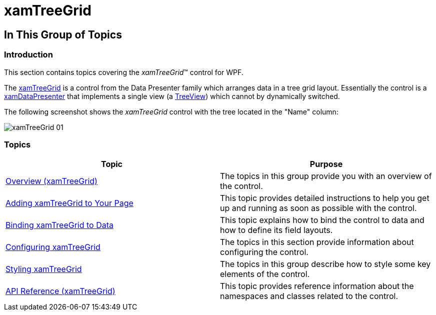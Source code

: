 ﻿////

|metadata|
{
    "name": "xamtreegrid",
    "tags": [],
    "controlName": ["xamTreeGrid"],
    "guid": "888598dd-dbe5-41d7-a48a-87dcc5f8428f",  
    "buildFlags": [],
    "createdOn": "2015-02-06T12:11:28.8876608Z"
}
|metadata|
////

= xamTreeGrid

== In This Group of Topics

=== Introduction

This section contains topics covering the  _xamTreeGrid_™ control for WPF.

The link:{ApiPlatform}datapresenter{ApiVersion}~infragistics.windows.datapresenter.xamtreegrid.html[xamTreeGrid] is a control from the Data Presenter family which arranges data in a tree grid layout. Essentially the control is a link:{ApiPlatform}datapresenter{ApiVersion}~infragistics.windows.datapresenter.xamdatapresenter.html[xamDataPresenter] that implements a single view (a link:{ApiPlatform}datapresenter{ApiVersion}~infragistics.windows.datapresenter.treeview.html[TreeView]) which cannot by dynamically switched.

The following screenshot shows the  _xamTreeGrid_   control with the tree located in the "Name" column:

image::images/xamTreeGrid_01.png[]

=== Topics

[options="header", cols="a,a"]
|====
|Topic|Purpose

| link:xamtreegrid-overview.html[Overview (xamTreeGrid)]
|The topics in this group provide you with an overview of the control.

| link:xamtreegrid-adding.html[Adding xamTreeGrid to Your Page]
|This topic provides detailed instructions to help you get up and running as soon as possible with the control.

| link:xamtreegrid-binding-to-data.html[Binding xamTreeGrid to Data]
|This topic explains how to bind the control to data and how to define its field layouts.

| link:xamtreegrid-configuring.html[Configuring xamTreeGrid]
|The topics in this section provide information about configuring the control.

| link:xamtreegrid-styling.html[Styling xamTreeGrid]
|The topics in this group describe how to style some key elements of the control.

| link:xamtreegrid-api-reference.html[API Reference (xamTreeGrid)]
|This topic provides reference information about the namespaces and classes related to the control.

|====